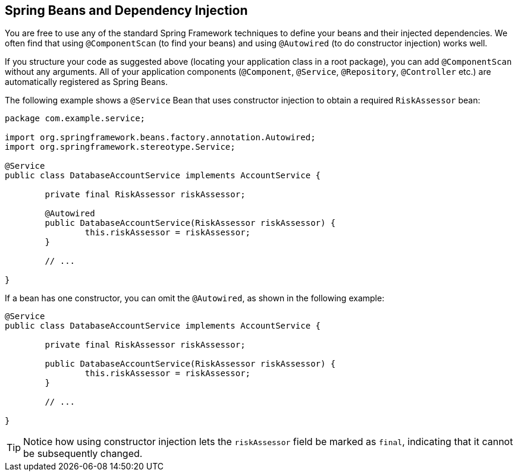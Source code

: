 [[using.spring-beans-and-dependency-injection]]
== Spring Beans and Dependency Injection
You are free to use any of the standard Spring Framework techniques to define your beans and their injected dependencies.
We often find that using `@ComponentScan` (to find your beans) and using `@Autowired` (to do constructor injection) works well.

If you structure your code as suggested above (locating your application class in a root package), you can add `@ComponentScan` without any arguments.
All of your application components (`@Component`, `@Service`, `@Repository`, `@Controller` etc.) are automatically registered as Spring Beans.

The following example shows a `@Service` Bean that uses constructor injection to obtain a required `RiskAssessor` bean:

[source,java,pending-extract=true,indent=0]
----
	package com.example.service;

	import org.springframework.beans.factory.annotation.Autowired;
	import org.springframework.stereotype.Service;

	@Service
	public class DatabaseAccountService implements AccountService {

		private final RiskAssessor riskAssessor;

		@Autowired
		public DatabaseAccountService(RiskAssessor riskAssessor) {
			this.riskAssessor = riskAssessor;
		}

		// ...

	}
----

If a bean has one constructor, you can omit the `@Autowired`, as shown in the following example:

[source,java,pending-extract=true,indent=0]
----
	@Service
	public class DatabaseAccountService implements AccountService {

		private final RiskAssessor riskAssessor;

		public DatabaseAccountService(RiskAssessor riskAssessor) {
			this.riskAssessor = riskAssessor;
		}

		// ...

	}
----

TIP: Notice how using constructor injection lets the `riskAssessor` field be marked as `final`, indicating that it cannot be subsequently changed.
